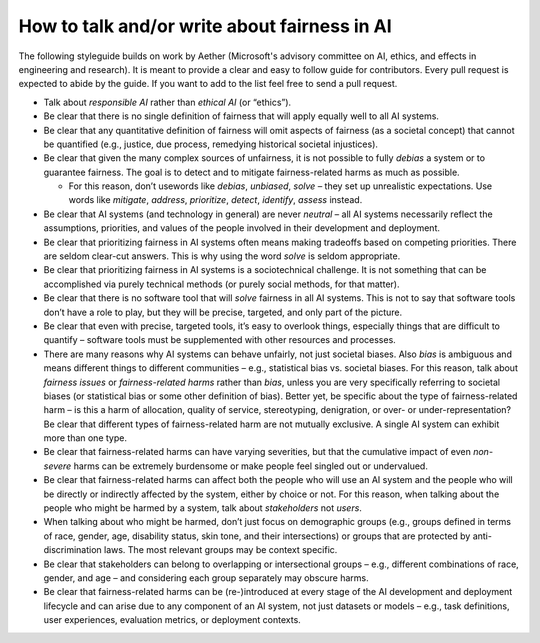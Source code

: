 .. _how_to_talk_about_fairness:

How to talk and/or write about fairness in AI
---------------------------------------------

The following styleguide builds on work by Aether (Microsoft's advisory
committee on AI, ethics, and effects in engineering and research). It is meant
to provide a clear and easy to follow guide for contributors. Every pull
request is expected to abide by the guide. If you want to add to the list feel
free to send a pull request.

- Talk about *responsible AI* rather than *ethical AI* (or “ethics”).
- Be clear that there is no single definition of fairness that will apply
  equally well to all AI systems.
- Be clear that any quantitative definition of fairness will omit aspects of
  fairness (as a societal concept) that cannot be quantified (e.g., justice,
  due process, remedying historical societal injustices).
- Be clear that given the many complex sources of unfairness, it is not
  possible to fully *debias* a system or to guarantee fairness. The goal is to
  detect and to mitigate fairness-related harms as much as possible.
  
  - For this reason, don’t usewords like *debias*, *unbiased*, *solve* – they
    set up unrealistic expectations. Use words like *mitigate*, *address*,
    *prioritize*, *detect*, *identify*, *assess* instead.

- Be clear that AI systems (and technology in general) are never *neutral* –
  all AI systems necessarily reflect the assumptions, priorities, and values
  of the people involved in their development and deployment.
- Be clear that prioritizing fairness in AI systems often means making
  tradeoffs based on competing priorities. There are seldom clear-cut answers.
  This is why using the word *solve* is seldom appropriate.
- Be clear that prioritizing fairness in AI systems is a sociotechnical
  challenge. It is not something that can be accomplished via purely technical
  methods (or purely social methods, for that matter).
- Be clear that there is no software tool that will *solve* fairness in all AI
  systems. This is not to say that software tools don’t have a role to play,
  but they will be precise, targeted, and only part of the picture.
- Be clear that even with precise, targeted tools, it’s easy to overlook
  things, especially things that are difficult to quantify – software tools
  must be supplemented with other resources and processes.
- There are many reasons why AI systems can behave unfairly, not just societal
  biases. Also *bias* is ambiguous and means different things to different
  communities – e.g., statistical bias vs. societal biases. For this reason,
  talk about *fairness issues* or *fairness-related harms* rather than
  *bias*, unless you are very specifically referring to societal biases
  (or statistical bias or some other definition of bias). Better yet, be
  specific about the type of fairness-related harm – is this a harm of
  allocation, quality of service, stereotyping, denigration, or over- or
  under-representation? Be clear that different types of fairness-related
  harm are not mutually exclusive. A single AI system can exhibit more than
  one type.
- Be clear that fairness-related harms can have varying severities, but that
  the cumulative impact of even *non-severe* harms can be extremely burdensome
  or make people feel singled out or undervalued.
- Be clear that fairness-related harms can affect both the people who will use
  an AI system and the people who will be directly or indirectly affected by
  the system, either by choice or not. For this reason, when talking about the
  people who might be harmed by a system, talk about *stakeholders* not
  *users*.
- When talking about who might be harmed, don’t just focus on demographic
  groups (e.g., groups defined in terms of race, gender, age, disability
  status, skin tone, and their intersections) or groups that are protected by
  anti-discrimination laws. The most relevant groups may be context specific.
- Be clear that stakeholders can belong to overlapping or intersectional
  groups – e.g., different combinations of race, gender, and age – and
  considering each group separately may obscure harms.
- Be clear that fairness-related harms can be (re-)introduced at every stage
  of the AI development and deployment lifecycle and can arise due to any
  component of an AI system, not just datasets or models – e.g., task
  definitions, user experiences, evaluation metrics, or deployment contexts.
